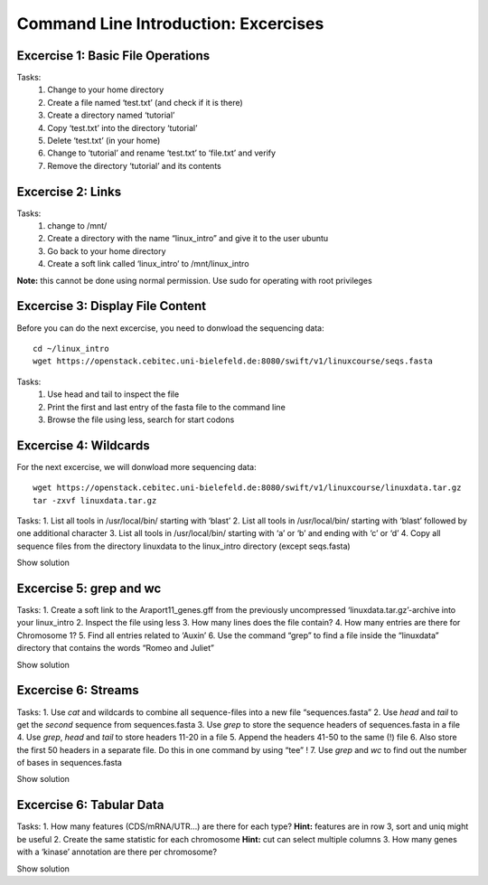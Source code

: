 Command Line Introduction: Excercises
=====================================

Excercise 1: Basic File Operations
----------------------------------

Tasks:
 1. Change to your home directory 
 2. Create a file named ‘test.txt’ (and check if it is there) 
 3. Create a directory named ‘tutorial’ 
 4. Copy ‘test.txt’ into the directory ‘tutorial’ 
 5. Delete ‘test.txt’ (in your home)  
 6. Change to ‘tutorial’ and rename ‘test.txt’ to ‘file.txt’ and verify 
 7. Remove the directory ‘tutorial’ and its contents 

.. raw:: html

   <details>

.. raw:: html

   <pre><code>
   cd <br>
   touch test.txt  <br>
   ls -lrt  <br>
   mkdir tutorial  <br>
   cp test.txt tutorial/  <br>
   rm test.txt  <br>
   cd tutorial  <br>
   mv test.txt file.txt  <br>
   ls  <br>
   rm file.txt  <br>
   cd ..  <br>
   rmdir tutorial
    </code></pre>

.. raw:: html

   </details>

Excercise 2: Links
------------------
Tasks:
 1. change to /mnt/ 
 2. Create a directory with the name “linux_intro” and give it to the user ubuntu 
 3. Go back to your home directory 
 4. Create a soft link called ‘linux_intro’ to /mnt/linux_intro

**Note:** this cannot be done using normal permission. Use sudo for operating with root privileges

.. raw:: html

   <details>

.. raw:: html

   <pre><code>
   cd /mnt <br>
   sudo mkdir linux_intro <br>
   sudo chown ubuntu:ubuntu linux_intro <br>
   cd <br>
   ln -s /mnt/linux_intro <br>
   </code></pre>

.. raw:: html

   </details>

Excercise 3: Display File Content
---------------------------------

Before you can do the next excercise, you need to donwload the
sequencing data:

::

   cd ~/linux_intro
   wget https://openstack.cebitec.uni-bielefeld.de:8080/swift/v1/linuxcourse/seqs.fasta

Tasks: 
 1. Use head and tail to inspect the file 
 2. Print the first and last entry of the fasta file to the command line 
 3. Browse the file using less, search for start codons

.. raw:: html

   <details>

.. raw:: html

   <pre><code>
   head seqs.fasta <br>
   tail seqs.fasta <br> <br>

   head -n 2 seqs.fasta <br>
   tail -n 2 seqs.fasta <br> <br>

   less seqs.fasta <br>   
   </code></pre>

.. raw:: html

   </details>

Excercise 4: Wildcards
----------------------

For the next excercise, we will donwload more sequencing data:

::

   wget https://openstack.cebitec.uni-bielefeld.de:8080/swift/v1/linuxcourse/linuxdata.tar.gz
   tar -zxvf linuxdata.tar.gz

Tasks: 1. List all tools in /usr/local/bin/ starting with ‘blast’ 2.
List all tools in /usr/local/bin/ starting with ‘blast’ followed by one
additional character 3. List all tools in /usr/local/bin/ starting with
‘a’ or ‘b’ and ending with ‘c’ or ‘d’ 4. Copy all sequence files from
the directory linuxdata to the linux_intro directory (except seqs.fasta)

.. raw:: html

   <details>

Show solution

.. raw:: html

   <pre><code>
   ls /usr/local/bin/blast*

   ls /usr/local/bin/blast?

   ls /usr/local/bin/[ab]*[cd]

   cd ~/linux_intro
   cp ~/linuxdata/sequences* ~/linux_intro/
   cp ~/linuxdata/sequences_?.fasta ~/linux_intro/
   cp ~/linuxdata/sequences_[1-4].fasta ~/linux_intro/
   cp ~/linuxdata/sequences_{1..4}.fasta ~/linux_intro/
   </code></pre>

.. raw:: html

   </details>

Excercise 5: grep and wc
------------------------

Tasks: 1. Create a soft link to the Araport11_genes.gff from the
previously uncompressed ‘linuxdata.tar.gz’-archive into your linux_intro
2. Inspect the file using less 3. How many lines does the file contain?
4. How many entries are there for Chromosome 1? 5. Find all entries
related to ‘Auxin’ 6. Use the command “grep” to find a file inside the
“linuxdata” directory that contains the words “Romeo and Juliet”

.. raw:: html

   <details>

Show solution

.. raw:: html

   <pre><code>
   cd ~/linux_intro
   ln -s ~/workdir/linuxdata/Araport11_genes.gff 

   less Araport11_genes.gff

   wc -l Araport11_genes.gff

   grep -c “^Chr1” Araport11_genes.gff

   grep Auxin Araport11_genes.gff

   grep -r “Romeo und Juliet” ~/linuxdata/
   </code></pre>

.. raw:: html

   </details>

Excercise 6: Streams
--------------------

Tasks: 1. Use *cat* and wildcards to combine all sequence-files into a
new file “sequences.fasta” 2. Use *head* and *tail* to get the *second*
sequence from sequences.fasta 3. Use *grep* to store the sequence
headers of sequences.fasta in a file 4. Use *grep*, *head* and *tail* to
store headers 11-20 in a file 5. Append the headers 41-50 to the same
(!) file 6. Also store the first 50 headers in a separate file. Do this
in one command by using “tee” ! 7. Use *grep* and *wc* to find out the
number of bases in sequences.fasta

.. raw:: html

   <details>

Show solution

.. raw:: html

   <pre><code>
   cat sequences_[1-4].fasta > sequences.fasta

   head -n 4 | tail -n 2 sequences.fasta

   grep “>” sequences.fasta > headers.txt
   grep “>” sequences.fasta | head -n 20 | tail -n 10 > headers_2.txt
   grep “>” sequences.fasta | head -n 50 | tail -n 10 >> headers_2.txt
   grep '>' sequences.fasta | head -n 50 | tee headers50.txt | tail -n 10 >> headers_2.txt

   grep -v “>” sequences.fasta | wc 
   </code></pre>

.. raw:: html

   </details>

Excercise 6: Tabular Data
-------------------------

Tasks: 1. How many features (CDS/mRNA/UTR…) are there for each type?
**Hint:** features are in row 3, sort and uniq might be useful 2. Create
the same statistic for each chromosome **Hint:** cut can select multiple
columns 3. How many genes with a ‘kinase’ annotation are there per
chromosome?

.. raw:: html

   <details>

Show solution

.. raw:: html

   <pre><code>
   cut -f 3 Araport11_genes.gff | sort | uniq -c 
   or even better:
   cut -f 3 Araport11_genes.gff | sort | uniq -c | grep -v ‘#’

   cut -f 1,3 Araport11_genes.gff | sort | uniq -c | grep -v '##'


   grep kinase Araport11_genes.gff | cut -f 1,3 | grep gene | cut -f 1 | sort | uniq -c
   </code></pre>

.. raw:: html

   </details>
